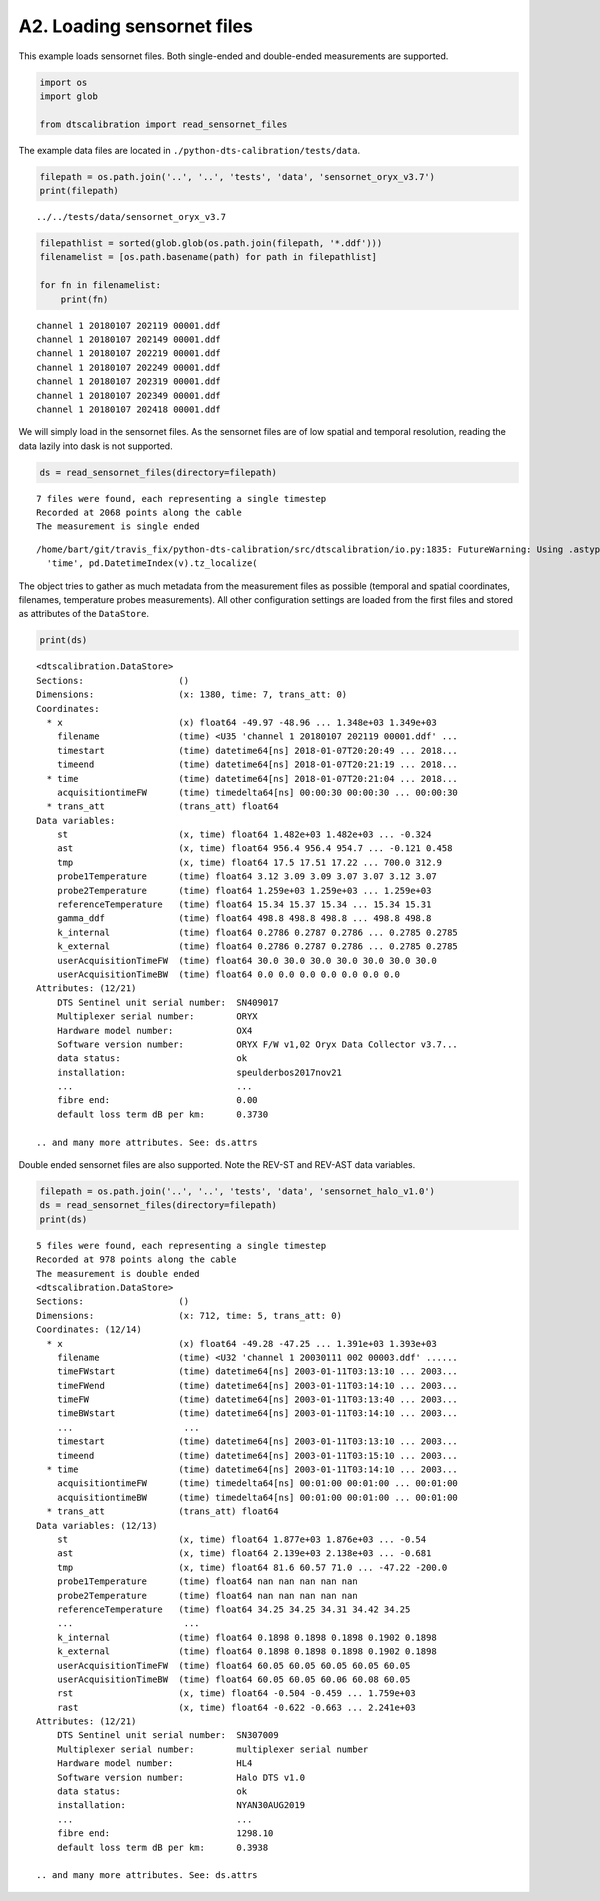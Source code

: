 A2. Loading sensornet files
===========================

This example loads sensornet files. Both single-ended and double-ended
measurements are supported.

.. code:: ipython3

    import os
    import glob
    
    from dtscalibration import read_sensornet_files

The example data files are located in
``./python-dts-calibration/tests/data``.

.. code:: ipython3

    filepath = os.path.join('..', '..', 'tests', 'data', 'sensornet_oryx_v3.7')
    print(filepath)


.. parsed-literal::

    ../../tests/data/sensornet_oryx_v3.7


.. code:: ipython3

    filepathlist = sorted(glob.glob(os.path.join(filepath, '*.ddf')))
    filenamelist = [os.path.basename(path) for path in filepathlist]
    
    for fn in filenamelist:
        print(fn)


.. parsed-literal::

    channel 1 20180107 202119 00001.ddf
    channel 1 20180107 202149 00001.ddf
    channel 1 20180107 202219 00001.ddf
    channel 1 20180107 202249 00001.ddf
    channel 1 20180107 202319 00001.ddf
    channel 1 20180107 202349 00001.ddf
    channel 1 20180107 202418 00001.ddf


We will simply load in the sensornet files. As the sensornet files are
of low spatial and temporal resolution, reading the data lazily into
dask is not supported.

.. code:: ipython3

    ds = read_sensornet_files(directory=filepath)


.. parsed-literal::

    7 files were found, each representing a single timestep
    Recorded at 2068 points along the cable
    The measurement is single ended


.. parsed-literal::

    /home/bart/git/travis_fix/python-dts-calibration/src/dtscalibration/io.py:1835: FutureWarning: Using .astype to convert from timezone-aware dtype to timezone-naive dtype is deprecated and will raise in a future version.  Use obj.tz_localize(None) or obj.tz_convert('UTC').tz_localize(None) instead
      'time', pd.DatetimeIndex(v).tz_localize(


The object tries to gather as much metadata from the measurement files
as possible (temporal and spatial coordinates, filenames, temperature
probes measurements). All other configuration settings are loaded from
the first files and stored as attributes of the ``DataStore``.

.. code:: ipython3

    print(ds)


.. parsed-literal::

    <dtscalibration.DataStore>
    Sections:                  ()
    Dimensions:                (x: 1380, time: 7, trans_att: 0)
    Coordinates:
      * x                      (x) float64 -49.97 -48.96 ... 1.348e+03 1.349e+03
        filename               (time) <U35 'channel 1 20180107 202119 00001.ddf' ...
        timestart              (time) datetime64[ns] 2018-01-07T20:20:49 ... 2018...
        timeend                (time) datetime64[ns] 2018-01-07T20:21:19 ... 2018...
      * time                   (time) datetime64[ns] 2018-01-07T20:21:04 ... 2018...
        acquisitiontimeFW      (time) timedelta64[ns] 00:00:30 00:00:30 ... 00:00:30
      * trans_att              (trans_att) float64 
    Data variables:
        st                     (x, time) float64 1.482e+03 1.482e+03 ... -0.324
        ast                    (x, time) float64 956.4 956.4 954.7 ... -0.121 0.458
        tmp                    (x, time) float64 17.5 17.51 17.22 ... 700.0 312.9
        probe1Temperature      (time) float64 3.12 3.09 3.09 3.07 3.07 3.12 3.07
        probe2Temperature      (time) float64 1.259e+03 1.259e+03 ... 1.259e+03
        referenceTemperature   (time) float64 15.34 15.37 15.34 ... 15.34 15.31
        gamma_ddf              (time) float64 498.8 498.8 498.8 ... 498.8 498.8
        k_internal             (time) float64 0.2786 0.2787 0.2786 ... 0.2785 0.2785
        k_external             (time) float64 0.2786 0.2787 0.2786 ... 0.2785 0.2785
        userAcquisitionTimeFW  (time) float64 30.0 30.0 30.0 30.0 30.0 30.0 30.0
        userAcquisitionTimeBW  (time) float64 0.0 0.0 0.0 0.0 0.0 0.0 0.0
    Attributes: (12/21)
        DTS Sentinel unit serial number:  SN409017
        Multiplexer serial number:        ORYX
        Hardware model number:            OX4
        Software version number:          ORYX F/W v1,02 Oryx Data Collector v3.7...
        data status:                      ok
        installation:                     speulderbos2017nov21
        ...                               ...
        fibre end:                        0.00
        default loss term dB per km:      0.3730
    
    .. and many more attributes. See: ds.attrs


Double ended sensornet files are also supported. Note the REV-ST and
REV-AST data variables.

.. code:: ipython3

    filepath = os.path.join('..', '..', 'tests', 'data', 'sensornet_halo_v1.0')
    ds = read_sensornet_files(directory=filepath)
    print(ds)


.. parsed-literal::

    5 files were found, each representing a single timestep
    Recorded at 978 points along the cable
    The measurement is double ended
    <dtscalibration.DataStore>
    Sections:                  ()
    Dimensions:                (x: 712, time: 5, trans_att: 0)
    Coordinates: (12/14)
      * x                      (x) float64 -49.28 -47.25 ... 1.391e+03 1.393e+03
        filename               (time) <U32 'channel 1 20030111 002 00003.ddf' ......
        timeFWstart            (time) datetime64[ns] 2003-01-11T03:13:10 ... 2003...
        timeFWend              (time) datetime64[ns] 2003-01-11T03:14:10 ... 2003...
        timeFW                 (time) datetime64[ns] 2003-01-11T03:13:40 ... 2003...
        timeBWstart            (time) datetime64[ns] 2003-01-11T03:14:10 ... 2003...
        ...                     ...
        timestart              (time) datetime64[ns] 2003-01-11T03:13:10 ... 2003...
        timeend                (time) datetime64[ns] 2003-01-11T03:15:10 ... 2003...
      * time                   (time) datetime64[ns] 2003-01-11T03:14:10 ... 2003...
        acquisitiontimeFW      (time) timedelta64[ns] 00:01:00 00:01:00 ... 00:01:00
        acquisitiontimeBW      (time) timedelta64[ns] 00:01:00 00:01:00 ... 00:01:00
      * trans_att              (trans_att) float64 
    Data variables: (12/13)
        st                     (x, time) float64 1.877e+03 1.876e+03 ... -0.54
        ast                    (x, time) float64 2.139e+03 2.138e+03 ... -0.681
        tmp                    (x, time) float64 81.6 60.57 71.0 ... -47.22 -200.0
        probe1Temperature      (time) float64 nan nan nan nan nan
        probe2Temperature      (time) float64 nan nan nan nan nan
        referenceTemperature   (time) float64 34.25 34.25 34.31 34.42 34.25
        ...                     ...
        k_internal             (time) float64 0.1898 0.1898 0.1898 0.1902 0.1898
        k_external             (time) float64 0.1898 0.1898 0.1898 0.1902 0.1898
        userAcquisitionTimeFW  (time) float64 60.05 60.05 60.05 60.05 60.05
        userAcquisitionTimeBW  (time) float64 60.05 60.05 60.06 60.08 60.05
        rst                    (x, time) float64 -0.504 -0.459 ... 1.759e+03
        rast                   (x, time) float64 -0.622 -0.663 ... 2.241e+03
    Attributes: (12/21)
        DTS Sentinel unit serial number:  SN307009
        Multiplexer serial number:        multiplexer serial number
        Hardware model number:            HL4
        Software version number:          Halo DTS v1.0
        data status:                      ok
        installation:                     NYAN30AUG2019
        ...                               ...
        fibre end:                        1298.10
        default loss term dB per km:      0.3938
    
    .. and many more attributes. See: ds.attrs

